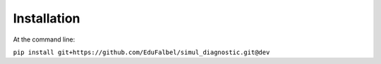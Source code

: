 Installation
============

At the command line:

``pip install git+https://github.com/EduFalbel/simul_diagnostic.git@dev``
